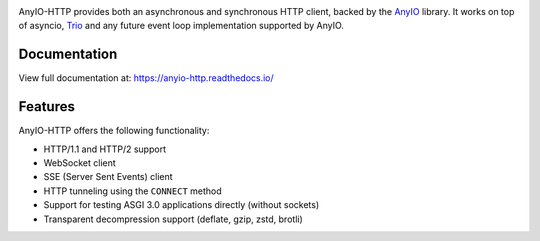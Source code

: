 .. image:: https://github.com/agronholm/anyio-http/actions/workflows/test.yml/badge.svg
  :target: https://github.com/agronholm/anyio-http/actions/workflows/test.yml
  :alt: Build Status
.. image:: https://coveralls.io/repos/github/agronholm/anyio-http/badge.svg?branch=master
  :target: https://coveralls.io/github/agronholm/anyio?branch=master
  :alt: Code Coverage
.. image:: https://readthedocs.org/projects/anyio-http/badge/?version=latest
  :target: https://anyio.readthedocs.io/en/latest/?badge=latest
  :alt: Documentation
.. image:: https://badges.gitter.im/gitterHQ/gitter.svg
  :target: https://gitter.im/python-trio/AnyIO
  :alt: Gitter chat

AnyIO-HTTP provides both an asynchronous and synchronous HTTP client, backed by the
AnyIO_ library. It works on top of asyncio, Trio_ and any future event loop
implementation supported by AnyIO.

Documentation
-------------

View full documentation at: https://anyio-http.readthedocs.io/

Features
--------

AnyIO-HTTP offers the following functionality:

* HTTP/1.1 and HTTP/2 support
* WebSocket client
* SSE (Server Sent Events) client
* HTTP tunneling using the ``CONNECT`` method
* Support for testing ASGI 3.0 applications directly (without sockets)
* Transparent decompression support (deflate, gzip, zstd, brotli)

.. _AnyIO: https://github.com/agronholm/anyio
.. _Trio: https://github.com/python-trio/trio
